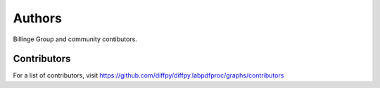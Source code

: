 Authors
=======

Billinge Group and community contibutors.

Contributors
------------

For a list of contributors, visit
https://github.com/diffpy/diffpy.labpdfproc/graphs/contributors
